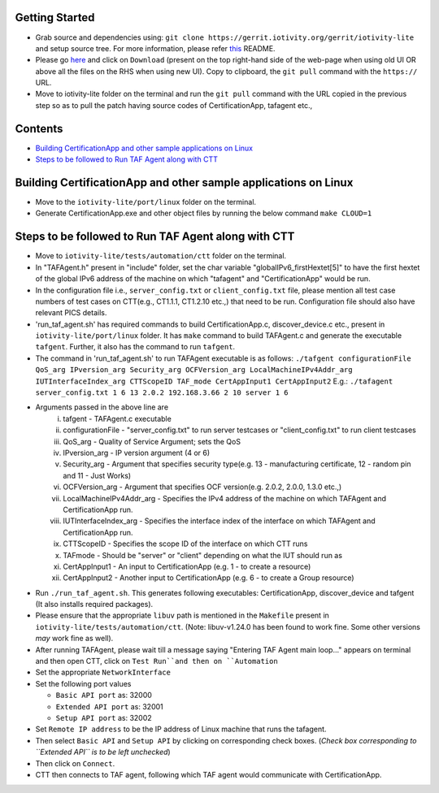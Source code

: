 Getting Started
---------------

- Grab source and dependencies using:
  ``git clone https://gerrit.iotivity.org/gerrit/iotivity-lite``
  and setup source tree.
  For more information, please refer `this <https://github.com/iotivity/iotivity-lite/blob/master/README.rst>`_ README.

- Please go `here <https://gerrit.iotivity.org/gerrit/#/c/29300/>`_ and click on ``Download``
  (present on the top right-hand side of the web-page when using old UI OR above all the files on the RHS when using new UI). 
  Copy to clipboard, the ``git pull`` command with the ``https://`` URL.

- Move to iotivity-lite folder on the terminal and run the ``git pull`` command with the URL copied in the previous step so as to pull the patch
  having source codes of CertificationApp, tafagent etc.,

Contents
--------

- `Building CertificationApp and other sample applications on Linux`_
- `Steps to be followed to Run TAF Agent along with CTT`_

Building CertificationApp and other sample applications on Linux
----------------------------------------------------------------

- Move to the ``iotivity-lite/port/linux`` folder on the terminal.

- Generate CertificationApp.exe and other object files by running the below command
  ``make CLOUD=1``

Steps to be followed to Run TAF Agent along with CTT
----------------------------------------------------

- Move to ``iotivity-lite/tests/automation/ctt`` folder on the terminal.

- In "TAFAgent.h" present in "include" folder, set the char variable "globalIPv6_firstHextet[5]" to have the first hextet of the
  global IPv6 address of the machine on which "tafagent" and "CertificationApp" would be run.

- In the configuration file i.e., ``server_config.txt`` or ``client_config.txt`` file, please mention all test case numbers of test cases on CTT(e.g., CT1.1.1, CT1.2.10 etc.,) that need to be run.
  Configuration file should also have relevant PICS details.

- 'run_taf_agent.sh' has required commands to build CertificationApp.c, discover_device.c etc., present in ``iotivity-lite/port/linux`` folder.
  It has ``make`` command to build TAFAgent.c and generate the executable ``tafgent``. Further, it also has the command to run ``tafgent``.

- The command in 'run_taf_agent.sh' to run TAFAgent executable is as follows:
  ``./tafgent configurationFile QoS_arg IPversion_arg Security_arg OCFVersion_arg LocalMachineIPv4Addr_arg IUTInterfaceIndex_arg CTTScopeID TAF_mode CertAppInput1 CertAppInput2``
  E.g.: ``./tafagent server_config.txt 1 6 13 2.0.2 192.168.3.66 2 10 server 1 6``

- Arguments passed in the above line are
      i.    tafgent - TAFAgent.c executable
      ii.   configurationFile - "server_config.txt" to run server testcases or "client_config.txt" to run client testcases
      iii.  QoS_arg - Quality of Service Argument; sets the QoS
      iv.   IPversion_arg - IP version argument (4 or 6)
      v.    Security_arg - Argument that specifies security type(e.g. 13 - manufacturing certificate, 12 - random pin and 11 - Just Works)
      vi.   OCFVersion_arg - Argument that specifies OCF version(e.g. 2.0.2, 2.0.0, 1.3.0 etc.,)
      vii.  LocalMachineIPv4Addr_arg - Specifies the IPv4 address of the machine on which TAFAgent and CertificationApp run.
      viii. IUTInterfaceIndex_arg - Specifies the interface index of the interface on which TAFAgent and CertificationApp run.
      ix.   CTTScopeID - Specifies the scope ID of the interface on which CTT runs
      x.    TAFmode - Should be "server" or "client" depending on what the IUT should run as
      xi.   CertAppInput1 - An input to CertificationApp (e.g. 1 - to create a resource)
      xii.  CertAppInput2 - Another input to CertificationApp (e.g. 6 - to create a Group resource)

- Run ``./run_taf_agent.sh``. This generates following executables: CertificationApp, discover_device and tafgent (It also installs required packages).

- Please ensure that the appropriate ``libuv`` path is mentioned in the ``Makefile`` present in ``iotivity-lite/tests/automation/ctt``.
  (Note: libuv-v1.24.0 has been found to work fine. Some other versions *may* work fine as well).

- After running TAFAgent, please wait till a message saying "Entering TAF Agent main loop..." appears on terminal and then open CTT, click on ``Test Run``and then on ``Automation``

- Set the appropriate ``NetworkInterface``

- Set the following port values

  - ``Basic API port`` as: 32000

  - ``Extended API port`` as: 32001

  - ``Setup API port`` as: 32002

- Set ``Remote IP address`` to be the IP address of Linux machine that runs the tafagent.

- Then select ``Basic API`` and ``Setup API`` by clicking on corresponding check boxes.
  (*Check box corresponding to ``Extended API`` is to be left unchecked*)

- Then click on ``Connect``.

- CTT then connects to TAF agent, following which TAF agent would communicate with CertificationApp.